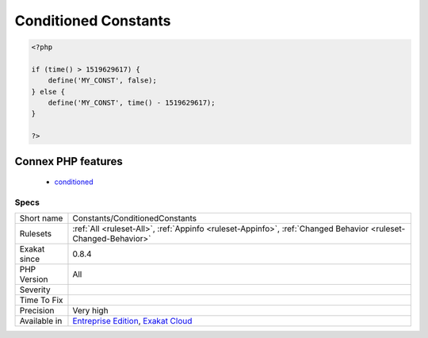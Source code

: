.. _constants-conditionedconstants:

.. _conditioned-constants:

Conditioned Constants
+++++++++++++++++++++

.. meta\:\:
	:description:
		Conditioned Constants: This rule indicates when a constant is defined if a condition is met.
	:twitter:card: summary_large_image
	:twitter:site: @exakat
	:twitter:title: Conditioned Constants
	:twitter:description: Conditioned Constants: This rule indicates when a constant is defined if a condition is met
	:twitter:creator: @exakat
	:twitter:image:src: https://www.exakat.io/wp-content/uploads/2020/06/logo-exakat.png
	:og:image: https://www.exakat.io/wp-content/uploads/2020/06/logo-exakat.png
	:og:title: Conditioned Constants
	:og:type: article
	:og:description: This rule indicates when a constant is defined if a condition is met
	:og:url: https://php-tips.readthedocs.io/en/latest/tips/Constants/ConditionedConstants.html
	:og:locale: en
  This rule indicates when a constant is defined if a condition is met. Several definitions of a global constant are possible in the code: using conditions, it is possible to have only one defined during execution.

.. code-block:: php
   
   <?php
   
   if (time() > 1519629617) {
       define('MY_CONST', false);
   } else {
       define('MY_CONST', time() - 1519629617);
   }
   
   ?>
Connex PHP features
-------------------

  + `conditioned <https://php-dictionary.readthedocs.io/en/latest/dictionary/conditioned.ini.html>`_


Specs
_____

+--------------+-------------------------------------------------------------------------------------------------------------------------+
| Short name   | Constants/ConditionedConstants                                                                                          |
+--------------+-------------------------------------------------------------------------------------------------------------------------+
| Rulesets     | :ref:`All <ruleset-All>`, :ref:`Appinfo <ruleset-Appinfo>`, :ref:`Changed Behavior <ruleset-Changed-Behavior>`          |
+--------------+-------------------------------------------------------------------------------------------------------------------------+
| Exakat since | 0.8.4                                                                                                                   |
+--------------+-------------------------------------------------------------------------------------------------------------------------+
| PHP Version  | All                                                                                                                     |
+--------------+-------------------------------------------------------------------------------------------------------------------------+
| Severity     |                                                                                                                         |
+--------------+-------------------------------------------------------------------------------------------------------------------------+
| Time To Fix  |                                                                                                                         |
+--------------+-------------------------------------------------------------------------------------------------------------------------+
| Precision    | Very high                                                                                                               |
+--------------+-------------------------------------------------------------------------------------------------------------------------+
| Available in | `Entreprise Edition <https://www.exakat.io/entreprise-edition>`_, `Exakat Cloud <https://www.exakat.io/exakat-cloud/>`_ |
+--------------+-------------------------------------------------------------------------------------------------------------------------+


